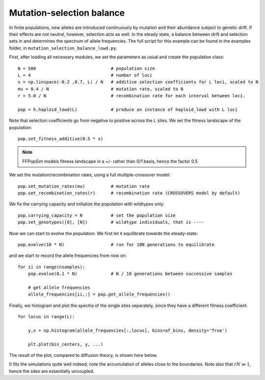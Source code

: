 Mutation-selection balance
=============================================

In finite populations, new alleles are introduced continuously by mutation and
their abundance subject to genetic drift. If their effects are not neutral,
however, selection acts as well. In the steady state, a balance between drift
and selection sets in and determines the spectrum of allele frequencies. The
full script for this example can be found in the examples folder, in
``mutation_selection_balance_lowd.py``.

First, after loading all necessary modules, we set the parameters as usual and
create the population class::

   N = 500                             # population size
   L = 4                               # number of loci
   s = np.linspace(-0.2 ,0.7, L) / N   # additive selection coefficients for L loci, scaled to N
   mu = 0.4 / N                        # mutation rate, scaled to N
   r = 5.0 / N                         # recombination rate for each interval between loci. 
   
   pop = h.haploid_lowd(L)             # produce an instance of haploid_lowd with L loci

Note that selection coefficients go from negative to positive across the L
sites. We set the fitness landscape of the population::

   pop.set_fitness_additive(0.5 * s) 

.. note:: FFPopSim models fitness landscape in a +/- rather than 0/1 basis, hence the factor 0.5

We set the mutation/recombination rates, using a full multiple-crossover model::

   pop.set_mutation_rates(mu)          # mutation rate
   pop.set_recombination_rates(r)      # recombination rate (CROSSOVERS model by default)

We fix the carrying capacity and initialize the population with wildtypes only::

   pop.carrying_capacity = N           # set the population size
   pop.set_genotypes([0], [N])         # wildtype individuals, that is ----

Now we can start to evolve the population. We first let it equilibrate towards
the steady-state::

   pop.evolve(10 * N)                  # run for 10N generations to equilibrate

and we start to record the allele frequencies from now on::

   for ii in range(nsamples):
       pop.evolve(0.1 * N)             # N / 10 generations between successive samples
   
       # get allele frequencies
       allele_frequencies[ii,:] = pop.get_allele_frequencies()

Finally, we histogram and plot the spectra of the single sites separately, since
they have a different fitness coefficient::

   for locus in range(L):
   
       y,x = np.histogram(allele_frequencies[:,locus], bins=af_bins, density='True')
   
       plt.plot(bin_centers, y, ...)

The result of the plot, compared to diffusion theory, is shown here below.

.. image:: ../../figures/examples/mutation-selection_lowd.png

It fits the simulations quite well indeed; note the accumulation of alleles
close to the boundaries. Note also that :math:`rN \gg 1`, hence the sites are
essentially uncoupled.
